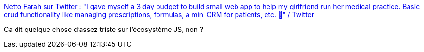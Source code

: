 :jbake-type: post
:jbake-status: published
:jbake-title: Netto Farah sur Twitter : "I gave myself a 3 day budget to build small web app to help my girlfriend run her medical practice. Basic crud functionality like managing prescriptions, formulas, a mini CRM for patients, etc. 🧵" / Twitter
:jbake-tags: citation,javascript,web,technologie,complexité,_mois_nov.,_année_2020
:jbake-date: 2020-11-15
:jbake-depth: ../
:jbake-uri: shaarli/1605461967000.adoc
:jbake-source: https://nicolas-delsaux.hd.free.fr/Shaarli?searchterm=https%3A%2F%2Ftwitter.com%2Fnettofarah%2Fstatus%2F1327380966944382978&searchtags=citation+javascript+web+technologie+complexit%C3%A9+_mois_nov.+_ann%C3%A9e_2020
:jbake-style: shaarli

https://twitter.com/nettofarah/status/1327380966944382978[Netto Farah sur Twitter : "I gave myself a 3 day budget to build small web app to help my girlfriend run her medical practice. Basic crud functionality like managing prescriptions, formulas, a mini CRM for patients, etc. 🧵" / Twitter]

Ca dit quelque chose d'assez triste sur l'écosystème JS, non ?

